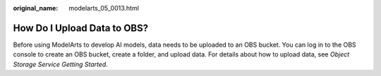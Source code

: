 :original_name: modelarts_05_0013.html

.. _modelarts_05_0013:

How Do I Upload Data to OBS?
============================

Before using ModelArts to develop AI models, data needs to be uploaded to an OBS bucket. You can log in to the OBS console to create an OBS bucket, create a folder, and upload data. For details about how to upload data, see *Object Storage Service Getting Started*.
